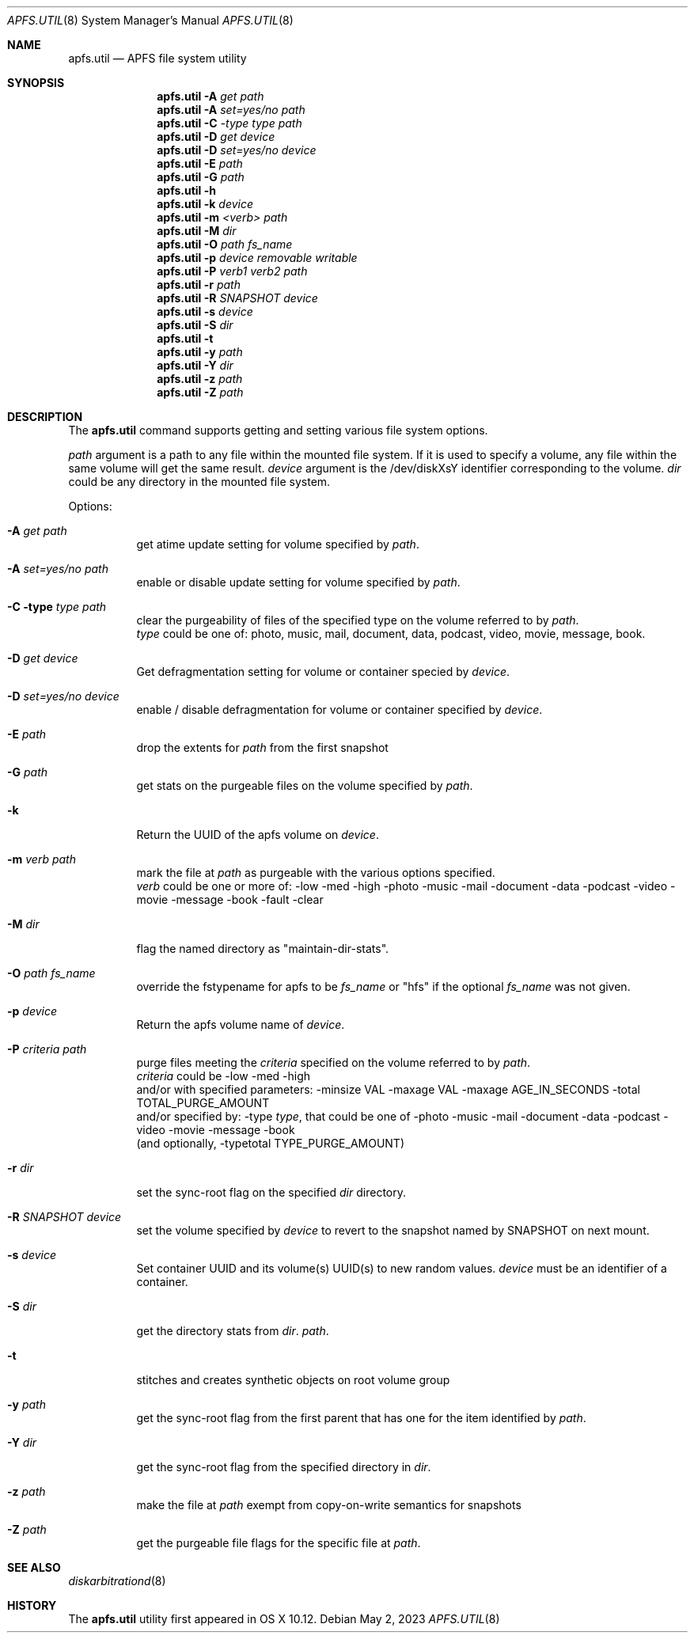 .\" 
.\" Copyright (c) 2015-2023 Apple Inc. All rights reserved.
.\" 
.\" @APPLE_OSREFERENCE_LICENSE_HEADER_START@
.\" 
.\" This file contains Original Code and/or Modifications of Original Code
.\" as defined in and that are subject to the Apple Public Source License
.\" Version 2.0 (the 'License'). You may not use this file except in
.\" compliance with the License. The rights granted to you under the License
.\" may not be used to create, or enable the creation or redistribution of,
.\" unlawful or unlicensed copies of an Apple operating system, or to
.\" circumvent, violate, or enable the circumvention or violation of, any
.\" terms of an Apple operating system software license agreement.
.\" 
.\" Please obtain a copy of the License at
.\" http://www.opensource.apple.com/apsl/ and read it before using this file.
.\" 
.\" The Original Code and all software distributed under the License are
.\" distributed on an 'AS IS' basis, WITHOUT WARRANTY OF ANY KIND, EITHER
.\" EXPRESS OR IMPLIED, AND APPLE HEREBY DISCLAIMS ALL SUCH WARRANTIES,
.\" INCLUDING WITHOUT LIMITATION, ANY WARRANTIES OF MERCHANTABILITY,
.\" FITNESS FOR A PARTICULAR PURPOSE, QUIET ENJOYMENT OR NON-INFRINGEMENT.
.\" Please see the License for the specific language governing rights and
.\" limitations under the License.
.\" 
.\" @APPLE_OSREFERENCE_LICENSE_HEADER_END@
.\" 
.\"     @(#)apfs.util.8
.Dd May 2, 2023
.Dt APFS.UTIL 8
.Os
.Sh NAME
.Nm apfs.util
.Nd APFS file system utility
.Sh SYNOPSIS
.Nm
.Fl A Ar get path
.Nm
.Fl A Ar set=yes/no path
.Nm
.Fl C Ar -type type path
.Nm
.Fl D Ar get device
.Nm
.Fl D Ar set=yes/no device
.Nm
.Fl E Ar path
.Nm
.Fl G Ar path
.Nm
.Fl h
.Nm
.Fl k Ar device
.Nm
.Fl m Ar <verb> path
.Nm
.Fl M Ar dir
.Nm
.Fl O Ar path fs_name
.Nm
.Fl p Ar device removable writable
.Nm
.Fl P Ar verb1 verb2 path
.Nm
.Fl r Ar path
.Nm
.Fl R Ar SNAPSHOT device
.Nm
.Fl s Ar device
.Nm
.Fl S Ar dir
.Nm
.Fl t
.Nm
.Fl y Ar path
.Nm
.Fl Y Ar dir
.Nm
.Fl z Ar path
.Nm
.Fl Z Ar path
.Sh DESCRIPTION
The
.Nm
command supports getting and setting various file system options.

.Ar path
argument is a path to any file within the mounted file system.
If it is used to specify a volume, any file within the same volume will get the same result.
.Ar device
argument is the /dev/diskXsY identifier corresponding to the volume.
.Ar dir
could be any directory in the mounted file system.
.Pp
Options:
.Bl -tag -width indent
.It Fl A Ar get path
get atime update setting for volume specified by
.Ar path .
.It Fl A Ar set=yes/no path
enable or disable update setting for volume specified by
.Ar path .
.It Fl C type Ar type path
clear the purgeability of files of the specified type on the volume referred to by
.Ar path .
.br
.Ar type
could be one of: photo, music, mail, document, data, podcast, video, movie, message, book.
.It Fl D Ar get device
Get defragmentation setting for volume or container specied by
.Ar device .
.It Fl D Ar set=yes/no device
enable / disable defragmentation for volume or container specified by
.Ar device .
.It Fl E Ar path
drop the extents for
.Ar path
from the first snapshot
.It Fl G Ar path
get stats on the purgeable files on the volume specified by
.Ar path .
.It Fl k
Return the UUID of the apfs volume on
.Ar device .
.It Fl m Ar verb path
mark the file at
.Ar path
as purgeable with the various options specified.
.br
.Ar verb
could be one or more of: -low -med -high -photo -music -mail -document -data -podcast -video -movie -message -book -fault -clear
.It Fl M Ar dir
flag the named directory as "maintain-dir-stats".
.It Fl O Ar path fs_name
override the fstypename for apfs to be
.Ar fs_name
or "hfs" if the optional
.Ar fs_name
was not given.
.It Fl p Ar device
Return the apfs volume name of
.Ar device .
.It Fl P Ar criteria path
purge files meeting the
.Ar criteria
specified on the volume referred to by
.Ar path .
.br
.Ar criteria
could be -low -med -high
.br
and/or with specified parameters: -minsize VAL -maxage VAL -maxage AGE_IN_SECONDS -total TOTAL_PURGE_AMOUNT
.br
and/or specified by: -type
.Ar type ,
that could be one of -photo -music -mail -document -data -podcast -video -movie -message -book
.br
(and optionally, -typetotal TYPE_PURGE_AMOUNT)
.It Fl r Ar dir
set the sync-root flag on the specified
.Ar dir
directory.
.It Fl R Ar SNAPSHOT device
set the volume specified by
.Ar device
to revert to the snapshot named by SNAPSHOT on next mount.
.It Fl s Ar device
Set container UUID and its volume(s) UUID(s) to new random values.
.Ar device
must be an identifier of a container.
.It Fl S Ar dir
get the directory stats from
.Ar dir .
.Ar path .
.It Fl t
stitches and creates synthetic objects on root volume group
.It Fl y Ar path
get the sync-root flag from the first parent that has one for the item identified by
.Ar path .
.It Fl Y Ar dir
get the sync-root flag from the specified directory in
.Ar dir .
.It Fl z Ar path
make the file at
.Ar path
exempt from copy-on-write semantics for snapshots
.It Fl Z Ar path
get the purgeable file flags for the specific file at
.Ar path .

.Sh SEE ALSO
.Xr diskarbitrationd 8
.Sh HISTORY
The
.Nm
utility first appeared in OS X 10.12.
